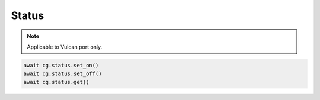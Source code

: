 Status
=========================

.. note::

    Applicable to Vulcan port only.

    


.. code-block:: python

    await cg.status.set_on()
    await cg.status.set_off()
    await cg.status.get()

